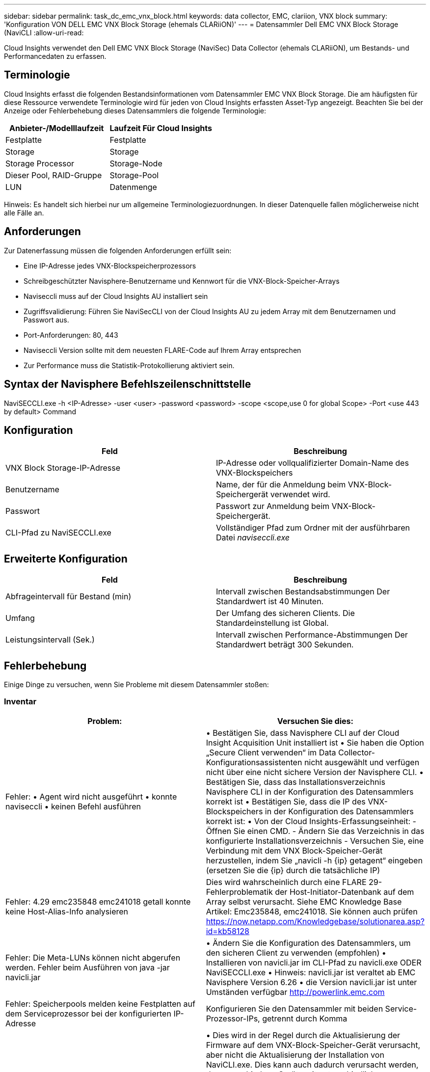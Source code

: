 ---
sidebar: sidebar 
permalink: task_dc_emc_vnx_block.html 
keywords: data collector, EMC, clariion, VNX block 
summary: 'Konfiguration VON DELL EMC VNX Block Storage (ehemals CLARiiON)' 
---
= Datensammler Dell EMC VNX Block Storage (NaviCLI
:allow-uri-read: 


[role="lead"]
Cloud Insights verwendet den Dell EMC VNX Block Storage (NaviSec) Data Collector (ehemals CLARiiON), um Bestands- und Performancedaten zu erfassen.



== Terminologie

Cloud Insights erfasst die folgenden Bestandsinformationen vom Datensammler EMC VNX Block Storage. Die am häufigsten für diese Ressource verwendete Terminologie wird für jeden von Cloud Insights erfassten Asset-Typ angezeigt. Beachten Sie bei der Anzeige oder Fehlerbehebung dieses Datensammlers die folgende Terminologie:

[cols="2*"]
|===
| Anbieter-/Modelllaufzeit | Laufzeit Für Cloud Insights 


| Festplatte | Festplatte 


| Storage | Storage 


| Storage Processor | Storage-Node 


| Dieser Pool, RAID-Gruppe | Storage-Pool 


| LUN | Datenmenge 
|===
Hinweis: Es handelt sich hierbei nur um allgemeine Terminologiezuordnungen. In dieser Datenquelle fallen möglicherweise nicht alle Fälle an.



== Anforderungen

Zur Datenerfassung müssen die folgenden Anforderungen erfüllt sein:

* Eine IP-Adresse jedes VNX-Blockspeicherprozessors
* Schreibgeschützter Navisphere-Benutzername und Kennwort für die VNX-Block-Speicher-Arrays
* Naviseccli muss auf der Cloud Insights AU installiert sein
* Zugriffsvalidierung: Führen Sie NaviSecCLI von der Cloud Insights AU zu jedem Array mit dem Benutzernamen und Passwort aus.
* Port-Anforderungen: 80, 443
* Naviseccli Version sollte mit dem neuesten FLARE-Code auf Ihrem Array entsprechen
* Zur Performance muss die Statistik-Protokollierung aktiviert sein.




== Syntax der Navisphere Befehlszeilenschnittstelle

NaviSECCLI.exe -h <IP-Adresse> -user <user> -password <password> -scope <scope,use 0 for global Scope> -Port <use 443 by default> Command



== Konfiguration

[cols="2*"]
|===
| Feld | Beschreibung 


| VNX Block Storage-IP-Adresse | IP-Adresse oder vollqualifizierter Domain-Name des VNX-Blockspeichers 


| Benutzername | Name, der für die Anmeldung beim VNX-Block-Speichergerät verwendet wird. 


| Passwort | Passwort zur Anmeldung beim VNX-Block-Speichergerät. 


| CLI-Pfad zu NaviSECCLI.exe | Vollständiger Pfad zum Ordner mit der ausführbaren Datei _naviseccli.exe_ 
|===


== Erweiterte Konfiguration

[cols="2*"]
|===
| Feld | Beschreibung 


| Abfrageintervall für Bestand (min) | Intervall zwischen Bestandsabstimmungen Der Standardwert ist 40 Minuten. 


| Umfang | Der Umfang des sicheren Clients. Die Standardeinstellung ist Global. 


| Leistungsintervall (Sek.) | Intervall zwischen Performance-Abstimmungen Der Standardwert beträgt 300 Sekunden. 
|===


== Fehlerbehebung

Einige Dinge zu versuchen, wenn Sie Probleme mit diesem Datensammler stoßen:



=== Inventar

[cols="2*"]
|===
| Problem: | Versuchen Sie dies: 


| Fehler: • Agent wird nicht ausgeführt • konnte naviseccli • keinen Befehl ausführen | • Bestätigen Sie, dass Navisphere CLI auf der Cloud Insight Acquisition Unit installiert ist • Sie haben die Option „Secure Client verwenden“ im Data Collector-Konfigurationsassistenten nicht ausgewählt und verfügen nicht über eine nicht sichere Version der Navisphere CLI. • Bestätigen Sie, dass das Installationsverzeichnis Navisphere CLI in der Konfiguration des Datensammlers korrekt ist • Bestätigen Sie, dass die IP des VNX-Blockspeichers in der Konfiguration des Datensammlers korrekt ist: • Von der Cloud Insights-Erfassungseinheit: - Öffnen Sie einen CMD. - Ändern Sie das Verzeichnis in das konfigurierte Installationsverzeichnis - Versuchen Sie, eine Verbindung mit dem VNX Block-Speicher-Gerät herzustellen, indem Sie „navicli -h {ip} getagent“ eingeben (ersetzen Sie die {ip} durch die tatsächliche IP) 


| Fehler: 4.29 emc235848 emc241018 getall konnte keine Host-Alias-Info analysieren | Dies wird wahrscheinlich durch eine FLARE 29-Fehlerproblematik der Host-Initiator-Datenbank auf dem Array selbst verursacht. Siehe EMC Knowledge Base Artikel: Emc235848, emc241018. Sie können auch prüfen https://now.netapp.com/Knowledgebase/solutionarea.asp?id=kb58128[] 


| Fehler: Die Meta-LUNs können nicht abgerufen werden. Fehler beim Ausführen von java -jar navicli.jar | • Ändern Sie die Konfiguration des Datensammlers, um den sicheren Client zu verwenden (empfohlen) • Installieren von navicli.jar im CLI-Pfad zu navicli.exe ODER NaviSECCLI.exe • Hinweis: navicli.jar ist veraltet ab EMC Navisphere Version 6.26 • die Version navicli.jar ist unter Umständen verfügbar http://powerlink.emc.com[] 


| Fehler: Speicherpools melden keine Festplatten auf dem Serviceprozessor bei der konfigurierten IP-Adresse | Konfigurieren Sie den Datensammler mit beiden Service-Prozessor-IPs, getrennt durch Komma 


| Fehler: Fehler bei nicht übereinstimmender Revision | • Dies wird in der Regel durch die Aktualisierung der Firmware auf dem VNX-Block-Speicher-Gerät verursacht, aber nicht die Aktualisierung der Installation von NaviCLI.exe. Dies kann auch dadurch verursacht werden, dass verschiedene Geräte mit unterschiedlichen Firmwares installiert sind, aber nur eine CLI (mit einer anderen Firmware-Version). • Stellen Sie sicher, dass das Gerät und der Host beide identische Versionen der Software ausführen: - Öffnen Sie von der Cloud Insights-Erfassungseinheit ein Befehlszeilenfenster - Ändern Sie das Verzeichnis in das konfigurierte Installationsverzeichnis - Verbinden Sie mit dem CLARiiON-Gerät, indem Sie “navicli -h €{ip} getagent“ eingeben - suchen Sie nach der Versionsnummer auf den ersten paar Zeilen. Beispiel: „Agent Rev: 6.16.2 (0.1)“ - Suche nach und vergleiche die Version in der ersten Zeile. Beispiel: „Navisphere CLI Revision 6.07.00.04.07“ 


| Fehler: Nicht Unterstützte Konfiguration - Keine Fibre-Channel-Ports | Das Gerät ist nicht mit Fibre-Channel-Ports konfiguriert. Aktuell werden nur FC-Konfigurationen unterstützt. Überprüfen Sie, ob diese Version/Firmware unterstützt wird. 
|===
Weitere Informationen finden Sie im link:concept_requesting_support.html["Unterstützung"] Oder auf der link:https://docs.netapp.com/us-en/cloudinsights/CloudInsightsDataCollectorSupportMatrix.pdf["Data Collector Supportmatrix"].

